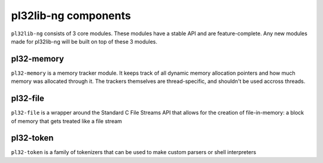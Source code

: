 *********************
pl32lib-ng components
*********************

``pl32lib-ng`` consists of 3 core modules. These modules have a stable API and
are feature-complete. Any new modules made for pl32lib-ng will be built on top
of these 3 modules.

pl32-memory
###########

``pl32-memory`` is a memory tracker module. It keeps track of all dynamic
memory allocation pointers and how much memory was allocated through it. The
trackers themselves are thread-specific, and shouldn't be used accross threads.

pl32-file
#########

``pl32-file`` is a wrapper around the Standard C File Streams API that allows
for the creation of file-in-memory: a block of memory that gets treated like a
file stream

pl32-token
##########

``pl32-token`` is a family of tokenizers that can be used to make custom
parsers or shell interpreters
